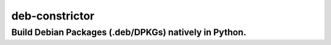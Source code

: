 ===============
deb-constrictor
===============

------------------------------------------------------
Build Debian Packages (.deb/DPKGs) natively in Python.
------------------------------------------------------